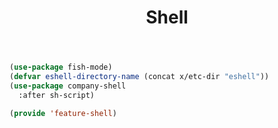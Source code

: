 # -*- after-save-hook: org-babel-tangle; -*-
#+TITLE: Shell
#+PROPERTY: header-args :tangle (concat x/lisp-dir "feature-shell.el")

#+begin_src emacs-lisp
(use-package fish-mode)
(defvar eshell-directory-name (concat x/etc-dir "eshell"))
(use-package company-shell
  :after sh-script)
#+end_src

#+begin_src emacs-lisp
(provide 'feature-shell)
#+end_src
